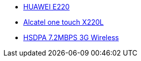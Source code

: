 

* link:http://www.amazon.fr/Huawei-Nouveau-Original-d%C3%A9verrouill%C3%A9-HSDPA/dp/B004UIVIBS[HUAWEI E220]
* link:http://www.alcatelonetouch.com/global-en/products/mobile_broadband/ot-x220.html#.VS5plVW8PRY[Alcatel one touch X220L]
* link:http://www.geekbuying.com/item/HSDPA-7-2MBPS-3G-Wireless-USB-Dongle-Stick-Data-Card-Modem-Adapter-Mobile-Broadband-with-SIM-Card-SD-Card-Slot-333325/[HSDPA 7.2MBPS 3G Wireless]